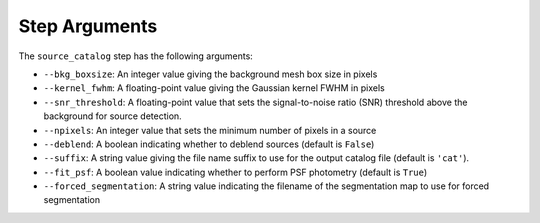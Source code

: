 Step Arguments
==============

The ``source_catalog`` step has the following arguments:

* ``--bkg_boxsize``: An integer value giving the background mesh box
  size in pixels

* ``--kernel_fwhm``: A floating-point value giving the Gaussian kernel
  FWHM in pixels

* ``--snr_threshold``: A floating-point value that sets the
  signal-to-noise ratio (SNR) threshold above the background for source
  detection.

* ``--npixels``: An integer value that sets the minimum number of
  pixels in a source

* ``--deblend``: A boolean indicating whether to deblend sources (default
  is ``False``)

* ``--suffix``: A string value giving the file name suffix to use for
  the output catalog file (default is ``'cat'``).

* ``--fit_psf``: A boolean value indicating whether to perform PSF
  photometry (default is ``True``)

* ``--forced_segmentation``: A string value indicating the filename of
  the segmentation map to use for forced segmentation
